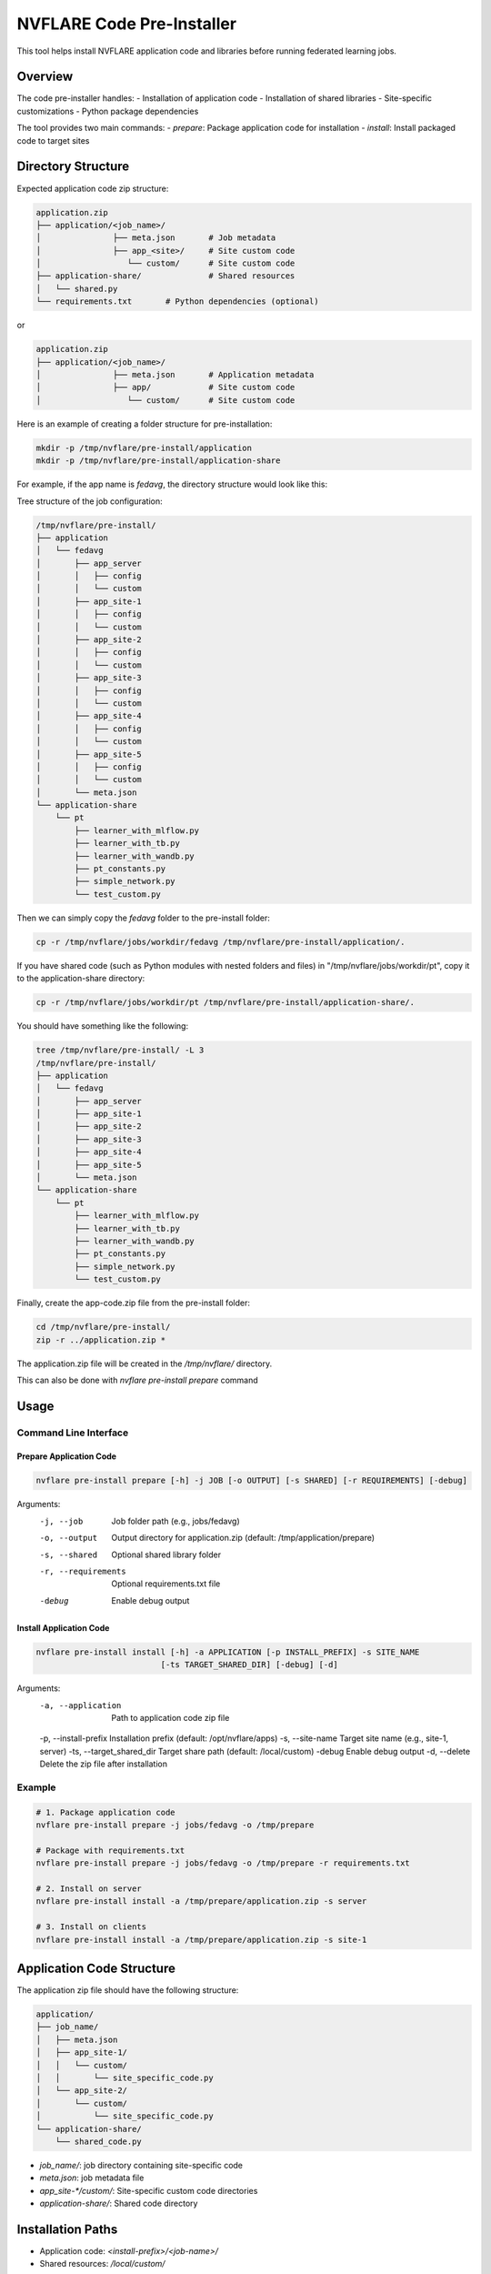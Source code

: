 .. _pre_installer:

########################
NVFLARE Code Pre-Installer
########################

This tool helps install NVFLARE application code and libraries before running federated learning jobs.

Overview
========

The code pre-installer handles:
- Installation of application code
- Installation of shared libraries
- Site-specific customizations
- Python package dependencies

The tool provides two main commands:
- `prepare`: Package application code for installation
- `install`: Install packaged code to target sites

Directory Structure
===================

Expected application code zip structure:

.. code-block:: text

   application.zip
   ├── application/<job_name>/
   │               ├── meta.json       # Job metadata
   │               ├── app_<site>/     # Site custom code
   │                  └── custom/      # Site custom code
   ├── application-share/              # Shared resources
   │   └── shared.py
   └── requirements.txt       # Python dependencies (optional)

or

.. code-block:: text

   application.zip
   ├── application/<job_name>/
   │               ├── meta.json       # Application metadata
   │               ├── app/            # Site custom code
   │                  └── custom/      # Site custom code

Here is an example of creating a folder structure for pre-installation:

.. code-block:: bash

   mkdir -p /tmp/nvflare/pre-install/application
   mkdir -p /tmp/nvflare/pre-install/application-share

For example, if the app name is `fedavg`, the directory structure would look like this:

Tree structure of the job configuration:

.. code-block:: text

   /tmp/nvflare/pre-install/
   ├── application
   │   └── fedavg
   │       ├── app_server
   │       │   ├── config
   │       │   └── custom
   │       ├── app_site-1
   │       │   ├── config
   │       │   └── custom
   │       ├── app_site-2
   │       │   ├── config
   │       │   └── custom
   │       ├── app_site-3
   │       │   ├── config
   │       │   └── custom
   │       ├── app_site-4
   │       │   ├── config
   │       │   └── custom
   │       ├── app_site-5
   │       │   ├── config
   │       │   └── custom
   │       └── meta.json
   └── application-share
       └── pt
           ├── learner_with_mlflow.py
           ├── learner_with_tb.py
           ├── learner_with_wandb.py
           ├── pt_constants.py
           ├── simple_network.py
           └── test_custom.py

Then we can simply copy the `fedavg` folder to the pre-install folder:

.. code-block:: bash

   cp -r /tmp/nvflare/jobs/workdir/fedavg /tmp/nvflare/pre-install/application/.

If you have shared code (such as Python modules with nested folders and files) in "/tmp/nvflare/jobs/workdir/pt", copy it to the application-share directory:

.. code-block:: bash

   cp -r /tmp/nvflare/jobs/workdir/pt /tmp/nvflare/pre-install/application-share/.

You should have something like the following:

.. code-block:: text

   tree /tmp/nvflare/pre-install/ -L 3
   /tmp/nvflare/pre-install/
   ├── application
   │   └── fedavg
   │       ├── app_server
   │       ├── app_site-1
   │       ├── app_site-2
   │       ├── app_site-3
   │       ├── app_site-4
   │       ├── app_site-5
   │       └── meta.json
   └── application-share
       └── pt
           ├── learner_with_mlflow.py
           ├── learner_with_tb.py
           ├── learner_with_wandb.py
           ├── pt_constants.py
           ├── simple_network.py
           └── test_custom.py

Finally, create the app-code.zip file from the pre-install folder:

.. code-block:: bash

   cd /tmp/nvflare/pre-install/
   zip -r ../application.zip *

The application.zip file will be created in the `/tmp/nvflare/` directory.

This can also be done with `nvflare pre-install prepare` command

Usage
=====

Command Line Interface
----------------------

Prepare Application Code
~~~~~~~~~~~~~~~~~~~~~~~~

.. code-block:: bash

   nvflare pre-install prepare [-h] -j JOB [-o OUTPUT] [-s SHARED] [-r REQUIREMENTS] [-debug]

Arguments:
  -j, --job            Job folder path (e.g., jobs/fedavg)
  -o, --output        Output directory for application.zip (default: /tmp/application/prepare)
  -s, --shared        Optional shared library folder
  -r, --requirements  Optional requirements.txt file
  -debug              Enable debug output

Install Application Code
~~~~~~~~~~~~~~~~~~~~~~~~

.. code-block:: bash

   nvflare pre-install install [-h] -a APPLICATION [-p INSTALL_PREFIX] -s SITE_NAME
                             [-ts TARGET_SHARED_DIR] [-debug] [-d]

Arguments:
  -a, --application    Path to application code zip file
  -p, --install-prefix Installation prefix (default: /opt/nvflare/apps)
  -s, --site-name      Target site name (e.g., site-1, server)
  -ts, --target_shared_dir Target share path (default: /local/custom)
  -debug               Enable debug output
  -d, --delete        Delete the zip file after installation

Example
-------

.. code-block:: bash

   # 1. Package application code
   nvflare pre-install prepare -j jobs/fedavg -o /tmp/prepare

   # Package with requirements.txt
   nvflare pre-install prepare -j jobs/fedavg -o /tmp/prepare -r requirements.txt

   # 2. Install on server
   nvflare pre-install install -a /tmp/prepare/application.zip -s server

   # 3. Install on clients
   nvflare pre-install install -a /tmp/prepare/application.zip -s site-1

Application Code Structure
==========================

The application zip file should have the following structure:

.. code-block:: text

   application/
   ├── job_name/
   │   ├── meta.json
   │   ├── app_site-1/
   │   │   └── custom/
   │   │       └── site_specific_code.py
   │   └── app_site-2/
   │       └── custom/
   │           └── site_specific_code.py
   └── application-share/
       └── shared_code.py

- `job_name/`: job directory containing site-specific code
- `meta.json`: job metadata file
- `app_site-*/custom/`: Site-specific custom code directories
- `application-share/`: Shared code directory

Installation Paths
==================

- Application code: `<install-prefix>/<job-name>/`
- Shared resources: `/local/custom/`

Error Handling
==============

The installer will fail if:
- Job structure zip is invalid or missing required directories
- meta.json is missing or invalid
- Site directory not found and no default apps available
- Installation directories cannot be created
- File operations fail
- Package installation fails (if requirements.txt present)

Notes
=====

- Existing files may be overwritten
- Python path is automatically configured for shared packages
- All file permissions are preserved during installation
- Network access needed if requirements.txt present
- Can use private PyPI server by configuring pip
- The tool will extract site-specific code to the installation prefix
- Shared code will be installed to the target shared directory
- The application zip file will be cleaned up after installation
- Installation paths must be writable by the current user

Using Pre-installed Code when submit job
========================================

Here is the configuration change, in development, if there is "custom" directory,
i.e. the python training code is not **pre-installed**, the config_fed_client.json

.. code-block:: json

   {
       "format_version": 2,
       "executors": [
           {
               "tasks": [
                   "*"
               ],
               "executor": {
                   "path": "nvflare.app_opt.pt.in_process_client_api_executor.PTInProcessClientAPIExecutor",
                   "args": {
                       "task_script_path": "src/client.py",
                       "task_script_args": "--learning_rate 0.01 --batch_size 12",
                       "params_exchange_format": "numpy"
                   }
               }
           }
       ],
       "components": [],
       "task_data_filters": [],
       "task_result_filters": []
   }

Now the **pre-installed** training code, the config_fed_client.json will need to be changed

.. code-block:: json

   {
       "format_version": 2,
       "executors": [
           {
               "tasks": [
                   "*"
               ],
               "executor": {
                   "path": "nvflare.app_opt.pt.in_process_client_api_executor.PTInProcessClientAPIExecutor",
                   "args": {
                       "task_script_path": "/tmp/opt/nvflare/site-1/fedavg/src/client.py",
                       "task_script_args": "--learning_rate 0.01 --batch_size 12",
                       "params_exchange_format": "numpy"
                   }
               }
           }
       ],
       "components": [],
       "task_data_filters": [],
       "task_result_filters": []
   }

Notice that

.. code-block:: json

   "task_script_path": "/tmp/opt/nvflare/site-1/fedavg/src/client.py",

**"src/client.py"** --> **"/tmp/opt/nvflare/site-1/fedavg/src/client.py"**

**<install-prefix>/fedavg/** is the prefix
